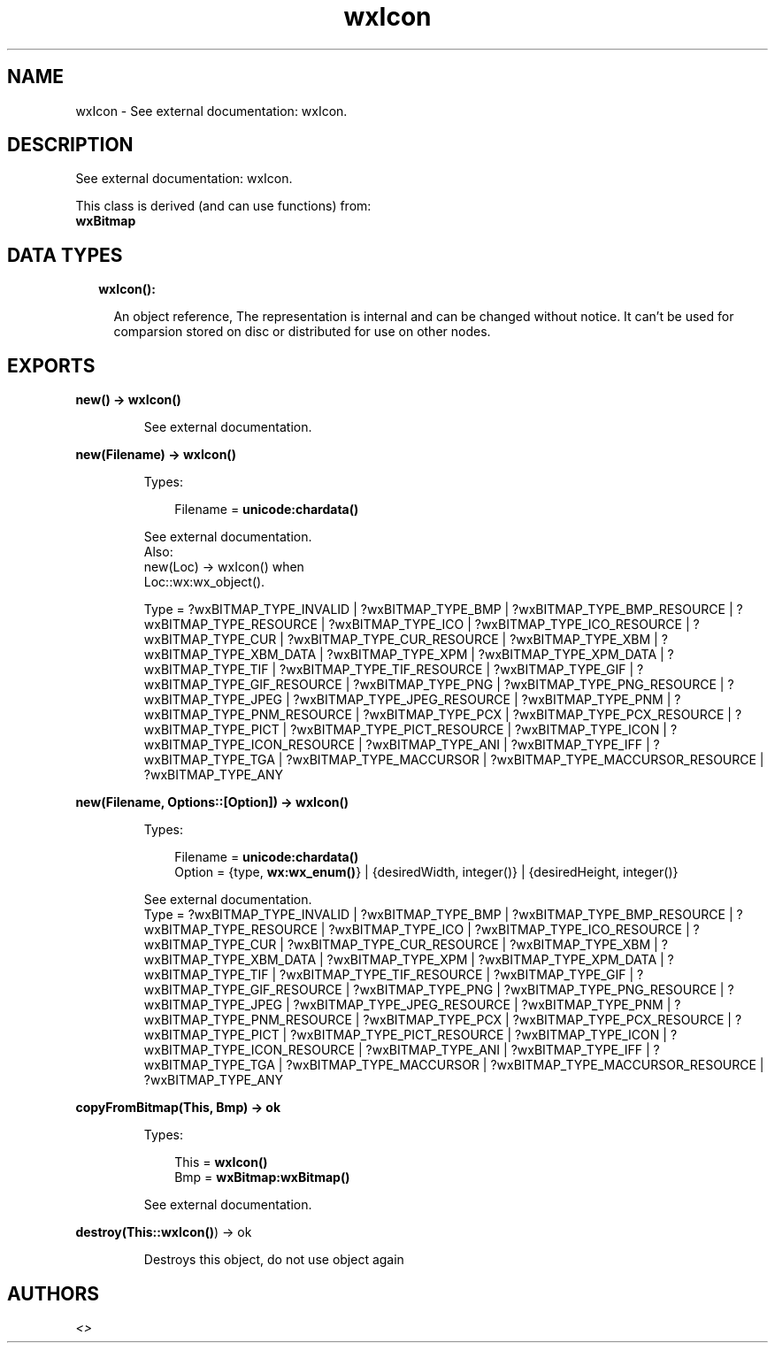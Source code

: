 .TH wxIcon 3 "wx 1.8.3" "" "Erlang Module Definition"
.SH NAME
wxIcon \- See external documentation: wxIcon.
.SH DESCRIPTION
.LP
See external documentation: wxIcon\&.
.LP
This class is derived (and can use functions) from: 
.br
\fBwxBitmap\fR\& 
.SH "DATA TYPES"

.RS 2
.TP 2
.B
wxIcon():

.RS 2
.LP
An object reference, The representation is internal and can be changed without notice\&. It can\&'t be used for comparsion stored on disc or distributed for use on other nodes\&.
.RE
.RE
.SH EXPORTS
.LP
.B
new() -> \fBwxIcon()\fR\&
.br
.RS
.LP
See external documentation\&.
.RE
.LP
.B
new(Filename) -> \fBwxIcon()\fR\&
.br
.RS
.LP
Types:

.RS 3
Filename = \fBunicode:chardata()\fR\&
.br
.RE
.RE
.RS
.LP
See external documentation\&. 
.br
Also:
.br
new(Loc) -> wxIcon() when
.br
Loc::wx:wx_object()\&.
.br

.LP

.br
Type = ?wxBITMAP_TYPE_INVALID | ?wxBITMAP_TYPE_BMP | ?wxBITMAP_TYPE_BMP_RESOURCE | ?wxBITMAP_TYPE_RESOURCE | ?wxBITMAP_TYPE_ICO | ?wxBITMAP_TYPE_ICO_RESOURCE | ?wxBITMAP_TYPE_CUR | ?wxBITMAP_TYPE_CUR_RESOURCE | ?wxBITMAP_TYPE_XBM | ?wxBITMAP_TYPE_XBM_DATA | ?wxBITMAP_TYPE_XPM | ?wxBITMAP_TYPE_XPM_DATA | ?wxBITMAP_TYPE_TIF | ?wxBITMAP_TYPE_TIF_RESOURCE | ?wxBITMAP_TYPE_GIF | ?wxBITMAP_TYPE_GIF_RESOURCE | ?wxBITMAP_TYPE_PNG | ?wxBITMAP_TYPE_PNG_RESOURCE | ?wxBITMAP_TYPE_JPEG | ?wxBITMAP_TYPE_JPEG_RESOURCE | ?wxBITMAP_TYPE_PNM | ?wxBITMAP_TYPE_PNM_RESOURCE | ?wxBITMAP_TYPE_PCX | ?wxBITMAP_TYPE_PCX_RESOURCE | ?wxBITMAP_TYPE_PICT | ?wxBITMAP_TYPE_PICT_RESOURCE | ?wxBITMAP_TYPE_ICON | ?wxBITMAP_TYPE_ICON_RESOURCE | ?wxBITMAP_TYPE_ANI | ?wxBITMAP_TYPE_IFF | ?wxBITMAP_TYPE_TGA | ?wxBITMAP_TYPE_MACCURSOR | ?wxBITMAP_TYPE_MACCURSOR_RESOURCE | ?wxBITMAP_TYPE_ANY
.RE
.LP
.B
new(Filename, Options::[Option]) -> \fBwxIcon()\fR\&
.br
.RS
.LP
Types:

.RS 3
Filename = \fBunicode:chardata()\fR\&
.br
Option = {type, \fBwx:wx_enum()\fR\&} | {desiredWidth, integer()} | {desiredHeight, integer()}
.br
.RE
.RE
.RS
.LP
See external documentation\&. 
.br
Type = ?wxBITMAP_TYPE_INVALID | ?wxBITMAP_TYPE_BMP | ?wxBITMAP_TYPE_BMP_RESOURCE | ?wxBITMAP_TYPE_RESOURCE | ?wxBITMAP_TYPE_ICO | ?wxBITMAP_TYPE_ICO_RESOURCE | ?wxBITMAP_TYPE_CUR | ?wxBITMAP_TYPE_CUR_RESOURCE | ?wxBITMAP_TYPE_XBM | ?wxBITMAP_TYPE_XBM_DATA | ?wxBITMAP_TYPE_XPM | ?wxBITMAP_TYPE_XPM_DATA | ?wxBITMAP_TYPE_TIF | ?wxBITMAP_TYPE_TIF_RESOURCE | ?wxBITMAP_TYPE_GIF | ?wxBITMAP_TYPE_GIF_RESOURCE | ?wxBITMAP_TYPE_PNG | ?wxBITMAP_TYPE_PNG_RESOURCE | ?wxBITMAP_TYPE_JPEG | ?wxBITMAP_TYPE_JPEG_RESOURCE | ?wxBITMAP_TYPE_PNM | ?wxBITMAP_TYPE_PNM_RESOURCE | ?wxBITMAP_TYPE_PCX | ?wxBITMAP_TYPE_PCX_RESOURCE | ?wxBITMAP_TYPE_PICT | ?wxBITMAP_TYPE_PICT_RESOURCE | ?wxBITMAP_TYPE_ICON | ?wxBITMAP_TYPE_ICON_RESOURCE | ?wxBITMAP_TYPE_ANI | ?wxBITMAP_TYPE_IFF | ?wxBITMAP_TYPE_TGA | ?wxBITMAP_TYPE_MACCURSOR | ?wxBITMAP_TYPE_MACCURSOR_RESOURCE | ?wxBITMAP_TYPE_ANY
.RE
.LP
.B
copyFromBitmap(This, Bmp) -> ok
.br
.RS
.LP
Types:

.RS 3
This = \fBwxIcon()\fR\&
.br
Bmp = \fBwxBitmap:wxBitmap()\fR\&
.br
.RE
.RE
.RS
.LP
See external documentation\&.
.RE
.LP
.B
destroy(This::\fBwxIcon()\fR\&) -> ok
.br
.RS
.LP
Destroys this object, do not use object again
.RE
.SH AUTHORS
.LP

.I
<>
